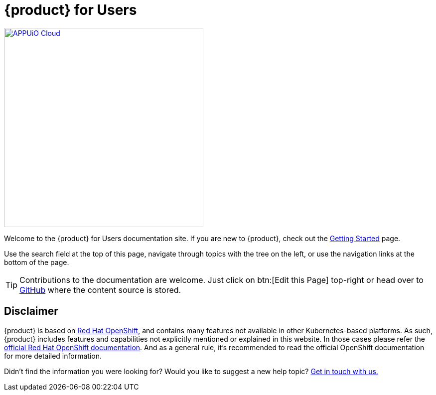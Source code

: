 = {product} for Users

image::appuio-cloud.svg[APPUiO Cloud,400,link=https://www.appuio.ch]

Welcome to the {product} for Users documentation site.
If you are new to {product}, check out the xref:tutorials/getting-started.adoc[Getting Started] page.

Use the search field at the top of this page, navigate through topics with the tree on the left, or use the navigation links at the bottom of the page.

[TIP]
====
Contributions to the documentation are welcome.
Just click on btn:[Edit this Page] top-right or head over to https://github.com/appuio/appuio-cloud-docs[GitHub] where the content source is stored.
====

== Disclaimer

{product} is based on https://docs.openshift.com/container-platform/[Red Hat OpenShift], and contains many features not available in other Kubernetes-based platforms.
As such, {product} includes features and capabilities not explicitly mentioned or explained in this website. In those cases please refer the https://docs.openshift.com/container-platform/[official Red Hat OpenShift documentation].
And as a general rule, it's recommended to read the official OpenShift documentation for more detailed information.

Didn't find the information you were looking for?
Would you like to suggest a new help topic?
xref:contact.adoc[Get in touch with us.]
